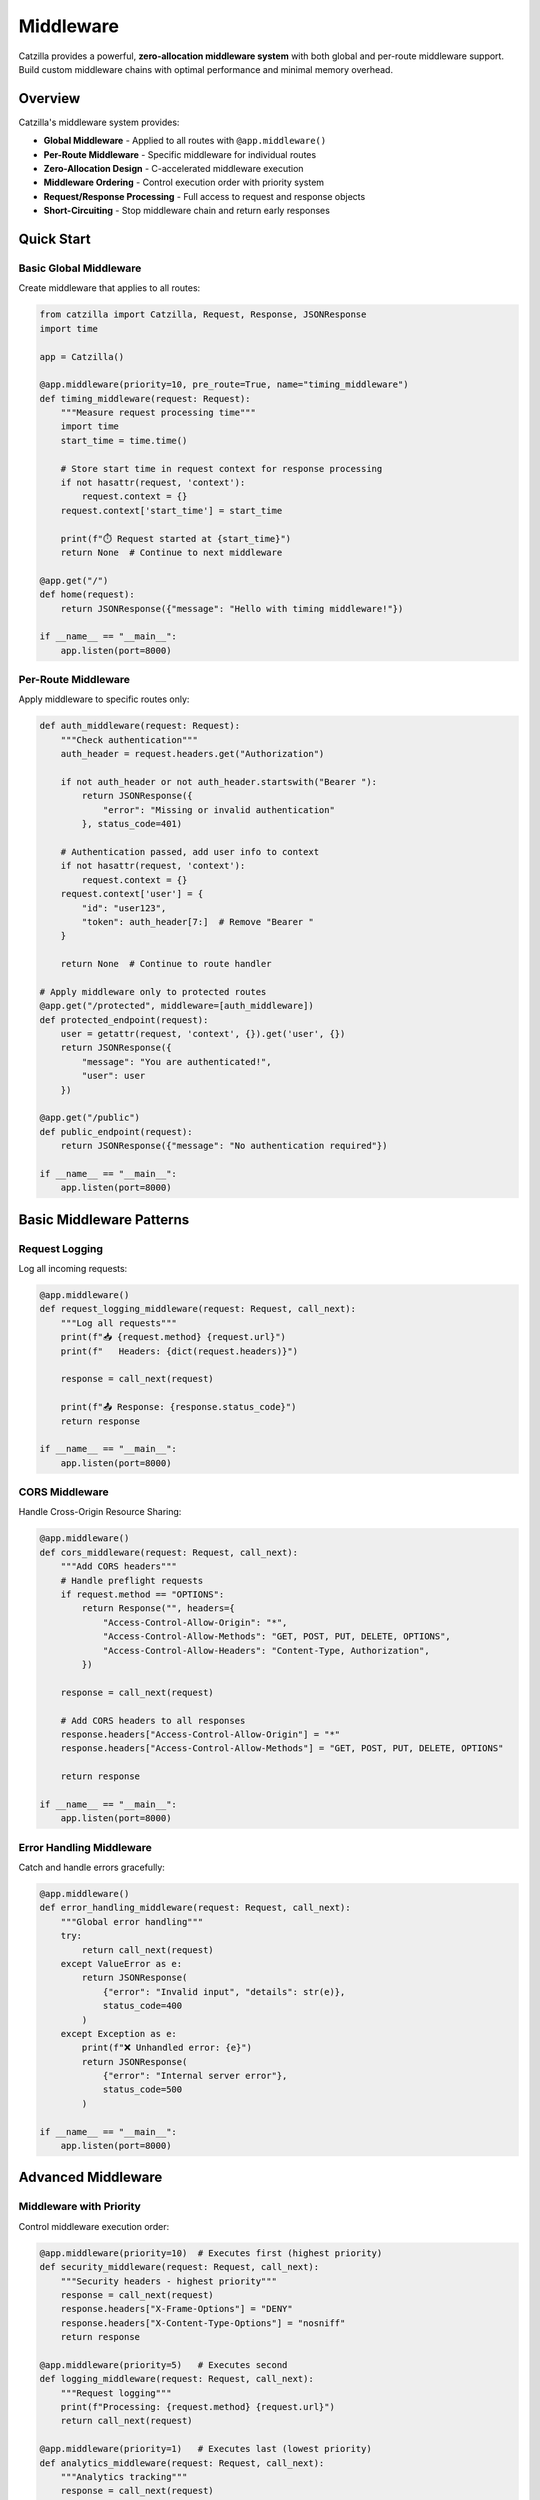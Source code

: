 Middleware
==========

Catzilla provides a powerful, **zero-allocation middleware system** with both global and per-route middleware support. Build custom middleware chains with optimal performance and minimal memory overhead.

Overview
--------

Catzilla's middleware system provides:

- **Global Middleware** - Applied to all routes with ``@app.middleware()``
- **Per-Route Middleware** - Specific middleware for individual routes
- **Zero-Allocation Design** - C-accelerated middleware execution
- **Middleware Ordering** - Control execution order with priority system
- **Request/Response Processing** - Full access to request and response objects
- **Short-Circuiting** - Stop middleware chain and return early responses

Quick Start
-----------

Basic Global Middleware
~~~~~~~~~~~~~~~~~~~~~~~

Create middleware that applies to all routes:

.. code-block:: python

   from catzilla import Catzilla, Request, Response, JSONResponse
   import time

   app = Catzilla()

   @app.middleware(priority=10, pre_route=True, name="timing_middleware")
   def timing_middleware(request: Request):
       """Measure request processing time"""
       import time
       start_time = time.time()

       # Store start time in request context for response processing
       if not hasattr(request, 'context'):
           request.context = {}
       request.context['start_time'] = start_time

       print(f"⏱️ Request started at {start_time}")
       return None  # Continue to next middleware

   @app.get("/")
   def home(request):
       return JSONResponse({"message": "Hello with timing middleware!"})

   if __name__ == "__main__":
       app.listen(port=8000)

Per-Route Middleware
~~~~~~~~~~~~~~~~~~~~

Apply middleware to specific routes only:

.. code-block:: python

   def auth_middleware(request: Request):
       """Check authentication"""
       auth_header = request.headers.get("Authorization")

       if not auth_header or not auth_header.startswith("Bearer "):
           return JSONResponse({
               "error": "Missing or invalid authentication"
           }, status_code=401)

       # Authentication passed, add user info to context
       if not hasattr(request, 'context'):
           request.context = {}
       request.context['user'] = {
           "id": "user123",
           "token": auth_header[7:]  # Remove "Bearer "
       }

       return None  # Continue to route handler

   # Apply middleware only to protected routes
   @app.get("/protected", middleware=[auth_middleware])
   def protected_endpoint(request):
       user = getattr(request, 'context', {}).get('user', {})
       return JSONResponse({
           "message": "You are authenticated!",
           "user": user
       })

   @app.get("/public")
   def public_endpoint(request):
       return JSONResponse({"message": "No authentication required"})

   if __name__ == "__main__":
       app.listen(port=8000)

Basic Middleware Patterns
--------------------------

Request Logging
~~~~~~~~~~~~~~~

Log all incoming requests:

.. code-block:: python

   @app.middleware()
   def request_logging_middleware(request: Request, call_next):
       """Log all requests"""
       print(f"📥 {request.method} {request.url}")
       print(f"   Headers: {dict(request.headers)}")

       response = call_next(request)

       print(f"📤 Response: {response.status_code}")
       return response

   if __name__ == "__main__":
       app.listen(port=8000)

CORS Middleware
~~~~~~~~~~~~~~~

Handle Cross-Origin Resource Sharing:

.. code-block:: python

   @app.middleware()
   def cors_middleware(request: Request, call_next):
       """Add CORS headers"""
       # Handle preflight requests
       if request.method == "OPTIONS":
           return Response("", headers={
               "Access-Control-Allow-Origin": "*",
               "Access-Control-Allow-Methods": "GET, POST, PUT, DELETE, OPTIONS",
               "Access-Control-Allow-Headers": "Content-Type, Authorization",
           })

       response = call_next(request)

       # Add CORS headers to all responses
       response.headers["Access-Control-Allow-Origin"] = "*"
       response.headers["Access-Control-Allow-Methods"] = "GET, POST, PUT, DELETE, OPTIONS"

       return response

   if __name__ == "__main__":
       app.listen(port=8000)

Error Handling Middleware
~~~~~~~~~~~~~~~~~~~~~~~~~

Catch and handle errors gracefully:

.. code-block:: python

   @app.middleware()
   def error_handling_middleware(request: Request, call_next):
       """Global error handling"""
       try:
           return call_next(request)
       except ValueError as e:
           return JSONResponse(
               {"error": "Invalid input", "details": str(e)},
               status_code=400
           )
       except Exception as e:
           print(f"❌ Unhandled error: {e}")
           return JSONResponse(
               {"error": "Internal server error"},
               status_code=500
           )

   if __name__ == "__main__":
       app.listen(port=8000)

Advanced Middleware
-------------------

Middleware with Priority
~~~~~~~~~~~~~~~~~~~~~~~~

Control middleware execution order:

.. code-block:: python

   @app.middleware(priority=10)  # Executes first (highest priority)
   def security_middleware(request: Request, call_next):
       """Security headers - highest priority"""
       response = call_next(request)
       response.headers["X-Frame-Options"] = "DENY"
       response.headers["X-Content-Type-Options"] = "nosniff"
       return response

   @app.middleware(priority=5)   # Executes second
   def logging_middleware(request: Request, call_next):
       """Request logging"""
       print(f"Processing: {request.method} {request.url}")
       return call_next(request)

   @app.middleware(priority=1)   # Executes last (lowest priority)
   def analytics_middleware(request: Request, call_next):
       """Analytics tracking"""
       response = call_next(request)
       # Send analytics data
       return response

   if __name__ == "__main__":
       app.listen(port=8000)

Async Middleware
~~~~~~~~~~~~~~~~

Middleware that works with async operations:

.. code-block:: python

   import asyncio

   @app.middleware()
   async def async_middleware(request: Request, call_next):
       """Async middleware example"""
       # Async preprocessing
       await asyncio.sleep(0.001)  # Simulate async operation

       # Call next middleware/handler
       response = call_next(request)

       # Async postprocessing
       await asyncio.sleep(0.001)  # Simulate async operation

       response.headers["X-Async-Processed"] = "true"
       return response

   # Works with both async and sync handlers
   @app.get("/async-handler")
   async def async_handler(request):
       await asyncio.sleep(0.01)
       return JSONResponse({"message": "Async handler with async middleware"})

   @app.get("/sync-handler")
   def sync_handler(request):
       return JSONResponse({"message": "Sync handler with async middleware"})

   if __name__ == "__main__":
       app.listen(port=8000)

Conditional Middleware
~~~~~~~~~~~~~~~~~~~~~~

Middleware that applies based on conditions:

.. code-block:: python

   def rate_limit_middleware(request: Request, call_next):
       """Rate limiting for API endpoints"""
       # Only apply rate limiting to API routes
       if not request.url.path.startswith("/api/"):
           return call_next(request)

       # Check rate limit (simplified example)
       client_ip = request.headers.get("X-Real-IP", "unknown")

       # In real implementation, check rate limit store (Redis, etc.)
       # For demo, allow all requests

       response = call_next(request)
       response.headers["X-RateLimit-Remaining"] = "100"
       return response

   @app.get("/api/data", middleware=[rate_limit_middleware])
   def api_data(request):
       return JSONResponse({"data": "API response with rate limiting"})

   @app.get("/regular")
   def regular_endpoint(request):
       return JSONResponse({"data": "Regular response without rate limiting"})

   if __name__ == "__main__":
       app.listen(port=8000)

Middleware Composition
----------------------

Combining Multiple Middleware
~~~~~~~~~~~~~~~~~~~~~~~~~~~~~

Chain multiple middleware for complex processing:

.. code-block:: python

   def request_id_middleware(request: Request, call_next):
       """Add unique request ID"""
       import uuid
       request_id = str(uuid.uuid4())
       request.state.request_id = request_id

       response = call_next(request)
       response.headers["X-Request-ID"] = request_id
       return response

   def user_context_middleware(request: Request, call_next):
       """Extract user context from JWT"""
       auth_header = request.headers.get("Authorization", "")

       if auth_header.startswith("Bearer "):
           # In real app, decode JWT
           request.state.user_id = "user123"
           request.state.user_role = "admin"
       else:
           request.state.user_id = None
           request.state.user_role = "anonymous"

       return call_next(request)

   def audit_middleware(request: Request, call_next):
       """Audit logging with user context"""
       response = call_next(request)

       # Log audit trail
       print(f"AUDIT: {request.state.request_id} - "
             f"User: {request.state.user_id} - "
             f"{request.method} {request.url} - "
             f"Status: {response.status_code}")

       return response

   # Apply middleware chain to specific routes
   middleware_chain = [request_id_middleware, user_context_middleware, audit_middleware]

   @app.get("/admin/users", middleware=middleware_chain)
   def admin_users(request):
       return JSONResponse({
           "users": ["user1", "user2"],
           "request_id": request.state.request_id,
           "user_role": request.state.user_role
       })

   if __name__ == "__main__":
       app.listen(port=8000)

Custom Middleware Classes
~~~~~~~~~~~~~~~~~~~~~~~~~

Create reusable middleware classes:

.. code-block:: python

   class SecurityMiddleware:
       def __init__(self, enabled_headers=None):
           self.enabled_headers = enabled_headers or [
               "X-Frame-Options",
               "X-Content-Type-Options",
               "X-XSS-Protection"
           ]

       def __call__(self, request: Request, call_next):
           response = call_next(request)

           if "X-Frame-Options" in self.enabled_headers:
               response.headers["X-Frame-Options"] = "DENY"

           if "X-Content-Type-Options" in self.enabled_headers:
               response.headers["X-Content-Type-Options"] = "nosniff"

           if "X-XSS-Protection" in self.enabled_headers:
               response.headers["X-XSS-Protection"] = "1; mode=block"

           return response

   class MetricsMiddleware:
       def __init__(self):
           self.request_count = 0
           self.total_time = 0.0

       def __call__(self, request: Request, call_next):
           start_time = time.time()

           response = call_next(request)

           processing_time = time.time() - start_time
           self.request_count += 1
           self.total_time += processing_time

           response.headers["X-Request-Count"] = str(self.request_count)
           response.headers["X-Avg-Response-Time"] = f"{self.total_time / self.request_count:.4f}"

           return response

   # Use middleware classes
   security_middleware = SecurityMiddleware()
   metrics_middleware = MetricsMiddleware()

   @app.middleware()
   def global_security(request: Request, call_next):
       return security_middleware(request, call_next)

   @app.get("/metrics-demo", middleware=[lambda r, c: metrics_middleware(r, c)])
   def metrics_demo(request):
       return JSONResponse({"message": "Response with metrics tracking"})

   if __name__ == "__main__":
       app.listen(port=8000)

Production Patterns
-------------------

Request/Response Validation
~~~~~~~~~~~~~~~~~~~~~~~~~~~

Validate requests and sanitize responses:

.. code-block:: python

   def request_validation_middleware(request: Request, call_next):
       """Validate request format"""
       # Check content type for POST/PUT requests
       if request.method in ["POST", "PUT"]:
           content_type = request.headers.get("Content-Type", "")
           if not content_type.startswith("application/json"):
               return JSONResponse(
                   {"error": "Content-Type must be application/json"},
                   status_code=400
               )

       # Check request size
       content_length = request.headers.get("Content-Length", "0")
       if int(content_length) > 1024 * 1024:  # 1MB limit
           return JSONResponse(
               {"error": "Request too large"},
               status_code=413
           )

       return call_next(request)

   def response_sanitization_middleware(request: Request, call_next):
       """Sanitize response data"""
       response = call_next(request)

       # Remove sensitive headers
       sensitive_headers = ["X-Powered-By", "Server"]
       for header in sensitive_headers:
           response.headers.pop(header, None)

       return response

Performance Monitoring
~~~~~~~~~~~~~~~~~~~~~~

Monitor application performance:

.. code-block:: python

   class PerformanceMonitor:
       def __init__(self):
           self.slow_requests = []
           self.request_times = []

       def __call__(self, request: Request, call_next):
           start_time = time.time()
           start_memory = self.get_memory_usage()

           response = call_next(request)

           end_time = time.time()
           end_memory = self.get_memory_usage()

           processing_time = end_time - start_time
           memory_used = end_memory - start_memory

           # Track performance metrics
           self.request_times.append(processing_time)

           # Log slow requests
           if processing_time > 1.0:  # > 1 second
               self.slow_requests.append({
                   "path": str(request.url),
                   "method": request.method,
                   "time": processing_time,
                   "memory": memory_used
               })

           # Add performance headers
           response.headers["X-Response-Time"] = f"{processing_time:.4f}"
           response.headers["X-Memory-Used"] = f"{memory_used:.2f}MB"

           return response

       def get_memory_usage(self):
           import psutil
           return psutil.Process().memory_info().rss / 1024 / 1024

   performance_monitor = PerformanceMonitor()

   @app.middleware()
   def performance_tracking(request: Request, call_next):
       return performance_monitor(request, call_next)

   @app.get("/performance-stats")
   def performance_stats(request):
       avg_time = sum(performance_monitor.request_times) / len(performance_monitor.request_times)
       return JSONResponse({
           "total_requests": len(performance_monitor.request_times),
           "average_response_time": f"{avg_time:.4f}s",
           "slow_requests_count": len(performance_monitor.slow_requests),
           "slow_requests": performance_monitor.slow_requests[-5:]  # Last 5
       })

   if __name__ == "__main__":
       app.listen(port=8000)

Best Practices
--------------

Middleware Order
~~~~~~~~~~~~~~~~

Understand middleware execution order:

.. code-block:: text

   Request Flow:

   1. Security Middleware (priority=100)     ↓
   2. CORS Middleware (priority=50)          ↓
   3. Auth Middleware (priority=30)          ↓
   4. Logging Middleware (priority=10)       ↓
   5. Route Handler                          ↓
   6. Logging Middleware                     ↑
   7. Auth Middleware                        ↑
   8. CORS Middleware                        ↑
   9. Security Middleware                    ↑

   Response Flow (reverse order)

Error Handling
~~~~~~~~~~~~~~

Best practices for middleware error handling:

.. code-block:: python

   @app.middleware()
   def robust_middleware(request: Request, call_next):
       """Middleware with proper error handling"""
       try:
           # Pre-processing
           request.state.middleware_start = time.time()

           # Call next middleware/handler
           response = call_next(request)

           # Post-processing
           processing_time = time.time() - request.state.middleware_start
           response.headers["X-Middleware-Time"] = f"{processing_time:.4f}"

           return response

       except Exception as e:
           # Log the error
           print(f"Middleware error: {e}")

           # Return error response
           return JSONResponse(
               {"error": "Middleware processing failed"},
               status_code=500
           )

   if __name__ == "__main__":
       app.listen(port=8000)

Performance Tips
~~~~~~~~~~~~~~~~

Optimize middleware for production:

.. code-block:: python

   # ✅ Good: Minimal processing in middleware
   @app.middleware()
   def fast_middleware(request: Request, call_next):
       # Quick check
       if request.method == "OPTIONS":
           return Response("", status_code=200)

       return call_next(request)

   # ❌ Avoid: Heavy processing in middleware
   @app.middleware()
   def slow_middleware(request: Request, call_next):
       # Heavy database query in middleware
       # This will slow down ALL requests
       heavy_computation()
       return call_next(request)

   # ✅ Good: Use per-route middleware for expensive operations
   def expensive_middleware(request: Request, call_next):
       # Only applied to specific routes that need it
       heavy_computation()
       return call_next(request)

   @app.get("/expensive-route", middleware=[expensive_middleware])
   def expensive_route(request):
       return JSONResponse({"message": "Expensive operation complete"})

   if __name__ == "__main__":
       app.listen(port=8000)

This middleware system provides the flexibility and performance you need to build robust, production-ready applications with Catzilla.
